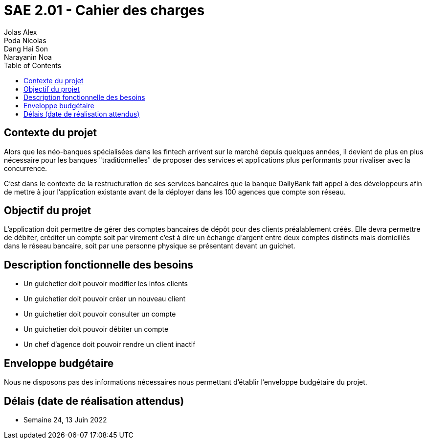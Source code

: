 = SAE 2.01 - Cahier des charges 
Jolas Alex; Poda Nicolas; Dang Hai Son; Narayanin Noa
:toc:

== Contexte du projet
[.lead]
Alors que les néo-banques spécialisées dans les fintech arrivent sur le marché depuis quelques années, il devient de plus en plus nécessaire pour les banques "traditionnelles" de proposer des services et applications plus performants pour rivaliser avec la concurrence.

C'est dans le contexte de la restructuration de ses services bancaires que la banque DailyBank fait appel à des développeurs afin de mettre à jour l'application existante avant de la déployer dans les 100 agences que compte son réseau. 

== Objectif du projet 
L’application doit permettre de gérer des comptes bancaires de dépôt pour des clients préalablement créés. Elle devra permettre de débiter, créditer un compte soit par virement c’est à dire un échange d’argent entre deux comptes distincts mais domiciliés dans le réseau bancaire, soit par une personne physique se présentant devant un guichet.

== Description fonctionnelle des besoins
* Un guichetier doit pouvoir modifier les infos clients 
* Un guichetier doit pouvoir créer un nouveau client
* Un guichetier doit pouvoir consulter un compte
* Un guichetier doit pouvoir débiter un compte
* Un chef d'agence doit pouvoir rendre un client inactif 

== Enveloppe budgétaire
Nous ne disposons pas des informations nécessaires nous permettant d'établir l'enveloppe budgétaire du projet.

== Délais (date de réalisation attendus)
* Semaine 24, 13 Juin 2022
